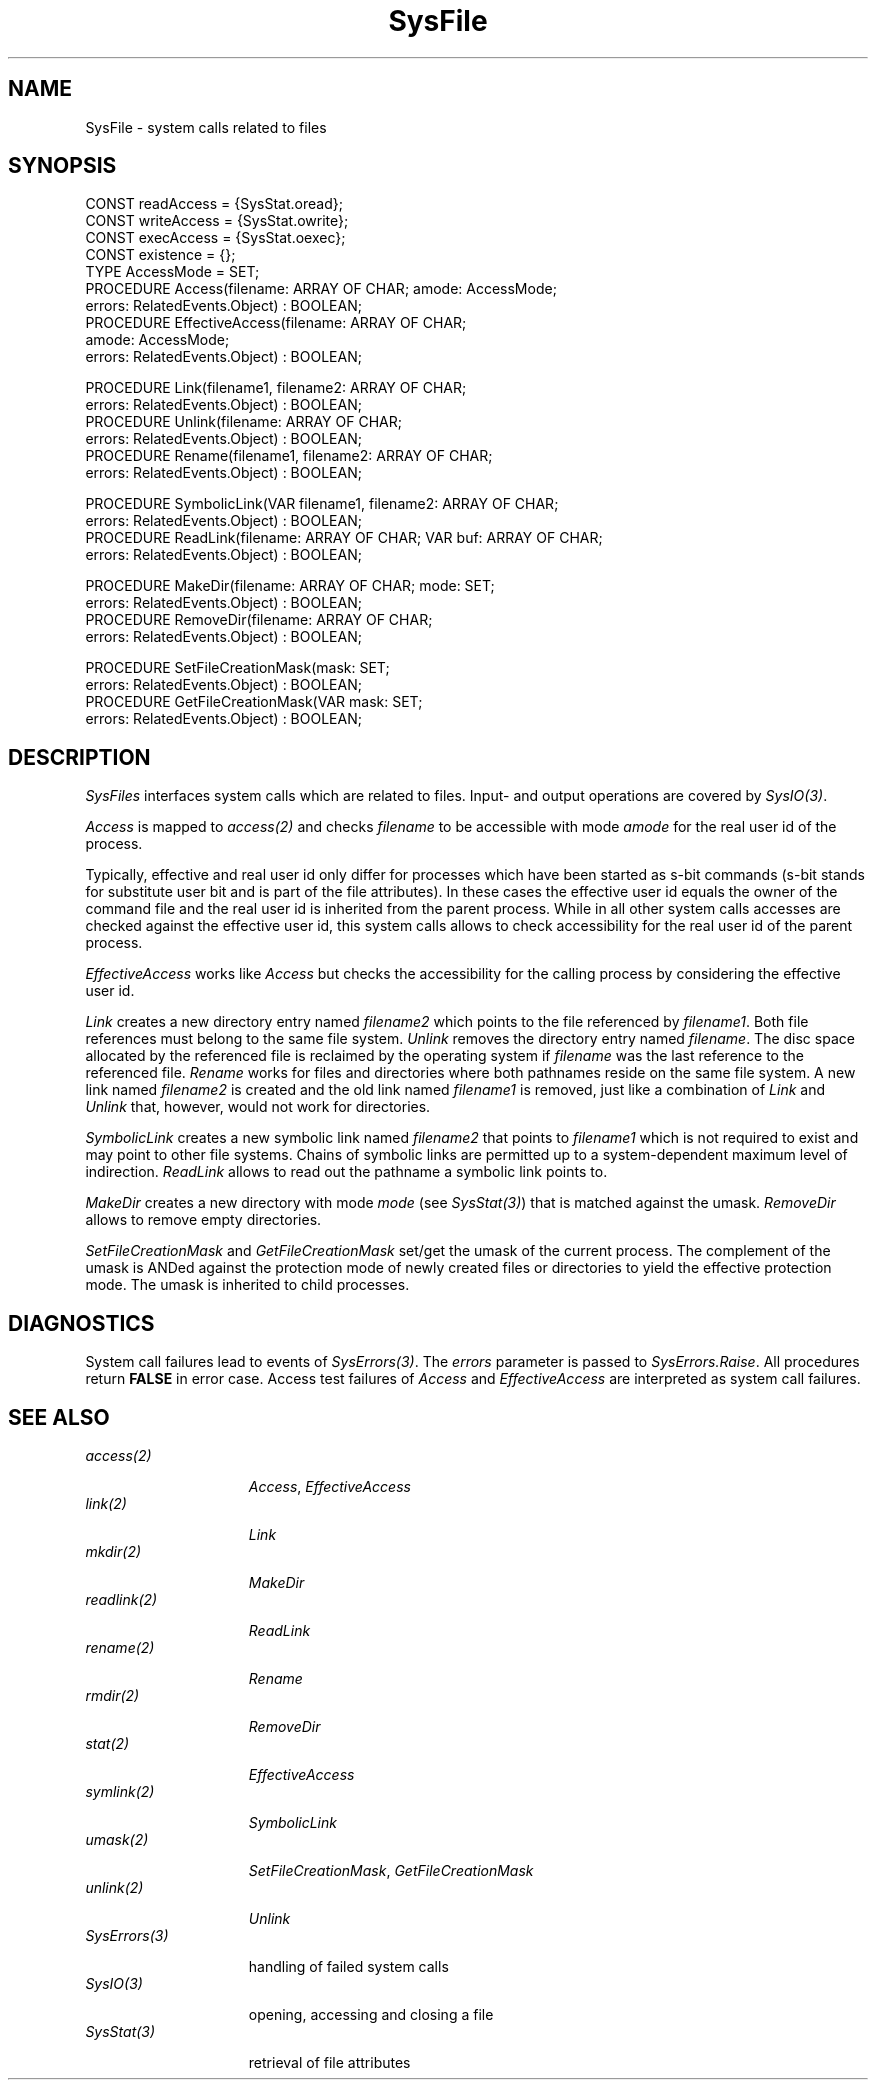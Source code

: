 .\" ---------------------------------------------------------------------------
.\" Ulm's Oberon System Documentation
.\" Copyright (C) 1989-2000 by University of Ulm, SAI, D-89069 Ulm, Germany
.\" ---------------------------------------------------------------------------
.\"    Permission is granted to make and distribute verbatim copies of this
.\" manual provided the copyright notice and this permission notice are
.\" preserved on all copies.
.\" 
.\"    Permission is granted to copy and distribute modified versions of
.\" this manual under the conditions for verbatim copying, provided also
.\" that the sections entitled "GNU General Public License" and "Protect
.\" Your Freedom--Fight `Look And Feel'" are included exactly as in the
.\" original, and provided that the entire resulting derived work is
.\" distributed under the terms of a permission notice identical to this
.\" one.
.\" 
.\"    Permission is granted to copy and distribute translations of this
.\" manual into another language, under the above conditions for modified
.\" versions, except that the sections entitled "GNU General Public
.\" License" and "Protect Your Freedom--Fight `Look And Feel'", and this
.\" permission notice, may be included in translations approved by the Free
.\" Software Foundation instead of in the original English.
.\" ---------------------------------------------------------------------------
.de Pg
.nf
.ie t \{\
.	sp 0.3v
.	ps 9
.	ft CW
.\}
.el .sp 1v
..
.de Pe
.ie t \{\
.	ps
.	ft P
.	sp 0.3v
.\}
.el .sp 1v
.fi
..
'\"----------------------------------------------------------------------------
.de Tb
.br
.nr Tw \w'\\$1MMM'
.in +\\n(Twu
..
.de Te
.in -\\n(Twu
..
.de Tp
.br
.ne 2v
.in -\\n(Twu
\fI\\$1\fP
.br
.in +\\n(Twu
.sp -1
..
'\"----------------------------------------------------------------------------
'\" Is [prefix]
'\" Ic capability
'\" If procname params [rtype]
'\" Ef
'\"----------------------------------------------------------------------------
.de Is
.br
.ie \\n(.$=1 .ds iS \\$1
.el .ds iS "
.nr I1 5
.nr I2 5
.in +\\n(I1
..
.de Ic
.sp .3
.in -\\n(I1
.nr I1 5
.nr I2 2
.in +\\n(I1
.ti -\\n(I1
If
\.I \\$1
\.B IN
\.IR caps :
.br
..
.de If
.ne 3v
.sp 0.3
.ti -\\n(I2
.ie \\n(.$=3 \fI\\$1\fP: \fBPROCEDURE\fP(\\*(iS\\$2) : \\$3;
.el \fI\\$1\fP: \fBPROCEDURE\fP(\\*(iS\\$2);
.br
..
.de Ef
.in -\\n(I1
.sp 0.3
..
'\"----------------------------------------------------------------------------
'\"	Strings - made in Ulm (tm 8/87)
'\"
'\"				troff or new nroff
'ds A \(:A
'ds O \(:O
'ds U \(:U
'ds a \(:a
'ds o \(:o
'ds u \(:u
'ds s \(ss
'\"
'\"     international character support
.ds ' \h'\w'e'u*4/10'\z\(aa\h'-\w'e'u*4/10'
.ds ` \h'\w'e'u*4/10'\z\(ga\h'-\w'e'u*4/10'
.ds : \v'-0.6m'\h'(1u-(\\n(.fu%2u))*0.13m+0.06m'\z.\h'0.2m'\z.\h'-((1u-(\\n(.fu%2u))*0.13m+0.26m)'\v'0.6m'
.ds ^ \\k:\h'-\\n(.fu+1u/2u*2u+\\n(.fu-1u*0.13m+0.06m'\z^\h'|\\n:u'
.ds ~ \\k:\h'-\\n(.fu+1u/2u*2u+\\n(.fu-1u*0.13m+0.06m'\z~\h'|\\n:u'
.ds C \\k:\\h'+\\w'e'u/4u'\\v'-0.6m'\\s6v\\s0\\v'0.6m'\\h'|\\n:u'
.ds v \\k:\(ah\\h'|\\n:u'
.ds , \\k:\\h'\\w'c'u*0.4u'\\z,\\h'|\\n:u'
'\"----------------------------------------------------------------------------
.ie t .ds St "\v'.3m'\s+2*\s-2\v'-.3m'
.el .ds St *
.de cC
.IP "\fB\\$1\fP"
..
'\"----------------------------------------------------------------------------
.de Op
.TP
.SM
.ie \\n(.$=2 .BI (+|\-)\\$1 " \\$2"
.el .B (+|\-)\\$1
..
.de Mo
.TP
.SM
.BI \\$1 " \\$2"
..
'\"----------------------------------------------------------------------------
.TH SysFile 3 "Last change: 11 December 2000" "Release 0.5" "Ulm's Oberon System"
.SH NAME
SysFile \- system calls related to files
.SH SYNOPSIS
.Pg
CONST readAccess = {SysStat.oread};
CONST writeAccess = {SysStat.owrite};
CONST execAccess = {SysStat.oexec};
CONST existence = {};
.sp 0.5
TYPE AccessMode = SET;
.sp 0.5
PROCEDURE Access(filename: ARRAY OF CHAR; amode: AccessMode;
                 errors: RelatedEvents.Object) : BOOLEAN;
PROCEDURE EffectiveAccess(filename: ARRAY OF CHAR;
                          amode: AccessMode;
                          errors: RelatedEvents.Object) : BOOLEAN;
.sp 0.7
PROCEDURE Link(filename1, filename2: ARRAY OF CHAR;
               errors: RelatedEvents.Object) : BOOLEAN;
PROCEDURE Unlink(filename: ARRAY OF CHAR;
                 errors: RelatedEvents.Object) : BOOLEAN;
PROCEDURE Rename(filename1, filename2: ARRAY OF CHAR;
                 errors: RelatedEvents.Object) : BOOLEAN;
.sp 0.7
PROCEDURE SymbolicLink(VAR filename1, filename2: ARRAY OF CHAR;
                       errors: RelatedEvents.Object) : BOOLEAN;
PROCEDURE ReadLink(filename: ARRAY OF CHAR; VAR buf: ARRAY OF CHAR;
                   errors: RelatedEvents.Object) : BOOLEAN;
.sp 0.7
PROCEDURE MakeDir(filename: ARRAY OF CHAR; mode: SET;
                  errors: RelatedEvents.Object) : BOOLEAN;
PROCEDURE RemoveDir(filename: ARRAY OF CHAR;
                    errors: RelatedEvents.Object) : BOOLEAN;
.sp 0.7
PROCEDURE SetFileCreationMask(mask: SET;
                              errors: RelatedEvents.Object) : BOOLEAN;
PROCEDURE GetFileCreationMask(VAR mask: SET;
                              errors: RelatedEvents.Object) : BOOLEAN;
.Pe
.SH DESCRIPTION
.I SysFiles
interfaces system calls which are related to files.
Input- and output operations are covered by \fISysIO(3)\fP.
.LP
.I Access
is mapped to \fIaccess(2)\fP
and checks \fIfilename\fP to be accessible with mode \fIamode\fP
for the real user id of the process.
.LP
Typically, effective and real user id only differ for
processes which have been started as s-bit commands
(s-bit stands for substitute user bit and is part of
the file attributes).
In these cases the effective user id equals the owner
of the command file and the real user id is inherited from
the parent process.
While in all other system calls accesses are checked
against the effective user id,
this system calls allows to check accessibility for
the real user id of the parent process.
.LP
.I EffectiveAccess
works like
.I Access
but checks the accessibility for the calling process
by considering the effective user id.
.LP
.I Link
creates a new directory entry named \fIfilename2\fP
which points to the file referenced by \fIfilename1\fP.
Both file references must belong to the same
file system.
.I Unlink
removes the directory entry named \fIfilename\fP.
The disc space allocated by the referenced file
is reclaimed by the operating system
if \fIfilename\fP was the last reference to the referenced
file.
.I Rename
works for files and directories where both pathnames
reside on the same file system. A new link named \fIfilename2\fP
is created and the old link named \fIfilename1\fP is removed,
just like a combination of \fILink\fP and \fIUnlink\fP that,
however, would not work for directories.
.LP
.I SymbolicLink
creates a new symbolic link named \fIfilename2\fP that
points to \fIfilename1\fP which is not required to exist
and may point to other file systems. Chains of symbolic
links are permitted up to a system-dependent maximum level
of indirection.
.I ReadLink
allows to read out the pathname a symbolic link points to.
.LP
.I MakeDir
creates a new directory with mode \fImode\fP
(see \fISysStat(3)\fP) that is matched against the umask.
.I RemoveDir
allows to remove empty directories.
.LP
.I SetFileCreationMask
and
.I GetFileCreationMask
set/get the umask of the current process. The complement
of the umask is ANDed against the protection mode of
newly created files or directories to yield the effective
protection mode. The umask is inherited to child processes.
.SH DIAGNOSTICS
System call failures lead to events of
.IR SysErrors(3) .
The \fIerrors\fP parameter is passed to \fISysErrors.Raise\fP.
All procedures return
.B FALSE
in error case.
Access test failures of \fIAccess\fP and \fIEffectiveAccess\fP
are interpreted as system call failures.
.SH "SEE ALSO"
.Tb SysErrors(3)
.Tp access(2)
\fIAccess\fP, \fIEffectiveAccess\fP
.Tp link(2)
\fILink\fP
.Tp mkdir(2)
\fIMakeDir\fP
.Tp readlink(2)
\fIReadLink\fP
.Tp rename(2)
\fIRename\fP
.Tp rmdir(2)
\fIRemoveDir\fP
.Tp stat(2)
\fIEffectiveAccess\fP
.Tp symlink(2)
\fISymbolicLink\fP
.Tp umask(2)
\fISetFileCreationMask\fP, \fIGetFileCreationMask\fP
.Tp unlink(2)
\fIUnlink\fP
.Tp SysErrors(3)
handling of failed system calls
.Tp SysIO(3)
opening, accessing and closing a file 
.Tp SysStat(3)
retrieval of file attributes
.Te
.\" ---------------------------------------------------------------------------
.\" $Id: SysFile.3,v 1.7 2000/12/11 22:06:34 borchert Exp $
.\" ---------------------------------------------------------------------------
.\" $Log: SysFile.3,v $
.\" Revision 1.7  2000/12/11  22:06:34  borchert
.\" [SG]etFileCreationMask added
.\"
.\" Revision 1.6  2000/11/17  16:05:41  borchert
.\" Rename added
.\"
.\" Revision 1.5  2000/11/16  23:32:42  borchert
.\" MakeDir and RemoveDir added
.\"
.\" Revision 1.4  2000/11/12  13:51:45  borchert
.\" SymbolicLink and ReadLink added
.\"
.\" Revision 1.3  1992/03/17  07:34:55  borchert
.\" object-parameter renamed to errors and rearranged
.\"
.\" Revision 1.2  1991/11/18  08:16:43  borchert
.\" object parameters for RelatedEvents added
.\"
.\" Revision 1.1  1991/11/05  09:27:21  borchert
.\" Initial revision
.\"
.\" ---------------------------------------------------------------------------
